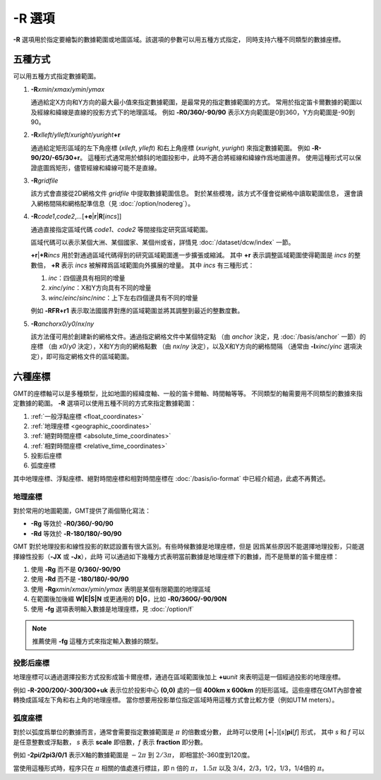 -R 選項
=======

**-R** 選項用於指定要繪製的數據範圍或地圖區域。該選項的參數可以用五種方式指定，
同時支持六種不同類型的數據座標。

五種方式
--------

可以用五種方式指定數據範圍。

#. **-R**\ *xmin*/*xmax*/*ymin*/*ymax*

   通過給定X方向和Y方向的最大最小值來指定數據範圍，是最常見的指定數據範圍的方式。
   常用於指定笛卡爾數據的範圍以及經線和緯線是直線的投影方式下的地理區域。
   例如 **-R0/360/-90/90** 表示X方向範圍是0到360，Y方向範圍是-90到90。

#. **-R**\ *xlleft*/*ylleft*/*xuright*/*yuright*\ **+r**

   通過給定矩形區域的左下角座標 (*xlleft*, *ylleft*) 和右上角座標 (*xuright*, *yuright*)
   來指定數據範圍。
   例如 **-R-90/20/-65/30+r**\ 。
   這種形式通常用於傾斜的地圖投影中，此時不適合將經線和緯線作爲地圖邊界。
   使用這種形式可以保證底圖爲矩形，儘管經線和緯線可能不是直線。

#. **-R**\ *gridfile*

   該方式會直接從2D網格文件 *gridfile* 中提取數據範圍信息。
   對於某些模塊，該方式不僅會從網格中讀取範圍信息，
   還會讀入網格間隔和網格配準信息（見 :doc:`/option/nodereg`\ ）。

#. **-R**\ *code1*,\ *code2*,\ *…*\ [**+e**\|\ **r**\|\ **R**\ [*incs*]]

   通過直接指定區域代碼 *code1*\ 、\ *code2* 等間接指定研究區域範圍。

   區域代碼可以表示某個大洲、某個國家、某個州或省，詳情見 :doc:`/dataset/dcw/index` 一節。

   **+r**\|\ **+R**\ *incs* 用於對通過區域代碼得到的研究區域範圍進一步擴張或縮減。
   其中 **+r** 表示調整區域範圍使得範圍是 *incs* 的整數倍，
   **+R** 表示 *incs* 被解釋爲區域範圍向外擴展的增量。
   其中 *incs* 有三種形式：

   #. *inc*\ ：四個邊具有相同的增量
   #. *xinc*/*yinc*\ ：X和Y方向具有不同的增量
   #. *winc*/*einc*/*sinc*/*ninc*\ ：上下左右四個邊具有不同的增量

   例如 **-RFR+r1** 表示取法國國界對應的區域範圍並將其調整到最近的整數度數。

#. **-R**\ *anchor*\ *x0*/*y0*/*nx*/*ny*

   該方法僅可用於創建新的網格文件。通過指定網格文件中某個特定點
   （由 *anchor* 決定，見 :doc:`/basis/anchor` 一節）的座標
   （由 *x0*/*y0* 決定），X和Y方向的網格點數
   （由 *nx*/*ny* 決定），以及X和Y方向的網格間隔
   （通常由 **-I**\ *xinc*/*yinc* 選項決定），即可指定網格文件的區域範圍。

.. gmtplot:: /scripts/GMT_-R.sh
    :show-code: false

    **-R** 選項指定數據範圍

    (a) 指定每個維度的極值；(b) 指定左下角和右上角的座標。

六種座標
--------

GMT的座標軸可以是多種類型，比如地圖的經緯度軸、一般的笛卡爾軸、時間軸等等。
不同類型的軸需要用不同類型的數據來指定數據的範圍。
**-R** 選項可以使用五種不同的方式來指定數據範圍：

#. :ref:`一般浮點座標 <float_coordinates>`
#. :ref:`地理座標 <geographic_coordinates>`
#. :ref:`絕對時間座標 <absolute_time_coordinates>`
#. :ref:`相對時間座標 <relative_time_coordinates>`
#. 投影后座標
#. 弧度座標

其中地理座標、浮點座標、絕對時間座標和相對時間座標在 :doc:`/basis/io-format`
中已經介紹過，此處不再贅述。

地理座標
~~~~~~~~

對於常用的地圖範圍，GMT提供了兩個簡化寫法：

- **-Rg** 等效於 **-R0/360/-90/90**
- **-Rd** 等效於 **-R-180/180/-90/90**

GMT 對於地理投影和線性投影的默認設置有很大區別。有些時候數據是地理座標，但是
因爲某些原因不能選擇地理投影，只能選擇線性投影（\ **-JX** 或 **-Jx**\ ），此時
可以通過如下幾種方式表明當前數據是地理座標下的數據，而不是簡單的笛卡爾座標：

#. 使用 **-Rg** 而不是 **0/360/-90/90**
#. 使用 **-Rd** 而不是 **-180/180/-90/90**
#. 使用 **-Rg**\ *xmin*/*xmax*/*ymin*/*ymax* 表明是某個有限範圍的地理區域
#. 在範圍後加後綴 **W|E|S|N** 或更通用的 **D|G**\ ，比如 **-R0/360G/-90/90N**
#. 使用 **-fg** 選項表明輸入數據是地理座標，見 :doc:`/option/f`

.. note::

   推薦使用 **-fg** 這種方式來指定輸入數據的類型。

投影后座標
~~~~~~~~~~

地理座標可以通過選擇投影方式投影成笛卡爾座標，通過在區域範圍後加上 **+u**\ *unit*
來表明這是一個經過投影的地理座標。

例如 **-R-200/200/-300/300+uk** 表示位於投影中心 **(0,0)** 處的一個 **400km x 600km**
的矩形區域。這些座標在GMT內部會被轉換成區域左下角和右上角的地理座標。
當你想要用投影單位指定區域時用這種方式會比較方便（例如UTM meters）。

弧度座標
~~~~~~~~

對於以弧度爲單位的數據而言，通常會需要指定數據範圍是 :math:`\pi` 的倍數或分數，
此時可以使用 [**+**\|\ **-**][*s*]\ **pi**\ [*f*] 形式，
其中 *s* 和 *f* 可以是任意整數或浮點數，
*s* 表示 **scale** 即倍數，\ *f* 表示 **fraction** 即分數。

例如 **-2pi/2pi3/0/1** 表示X軸的數據範圍是 :math:`-2\pi` 到 :math:`2/3\pi`\ ，
即相當於-360度到120度。

當使用這種形式時，程序只在 :math:`\pi` 相關的值處進行標註，即 n 倍的 :math:`\pi`\ ，
:math:`1.5\pi` 以及 3/4，2/3，1/2，1/3，1/4倍的 :math:`\pi`\ 。
